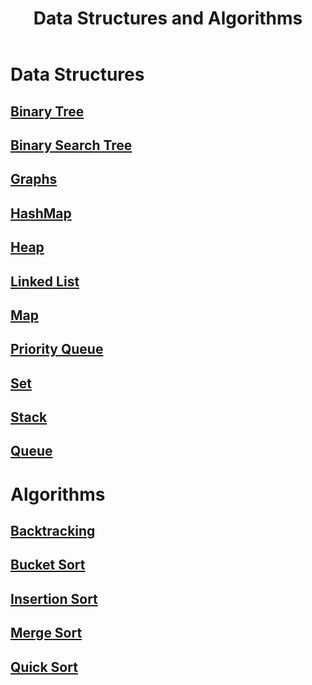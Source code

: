 :PROPERTIES:
:ID:       3b99c6d9-1e37-4003-b6ea-6d7c3b34892d
:END:
#+title: Data Structures and Algorithms

* Data Structures
** [[id:df0100b8-8894-4071-864a-f5a56e357ea5][Binary Tree]]
** [[id:5c17f99f-22ff-4f57-9260-c3b3b2943105][Binary Search Tree]]
** [[id:b4a820bc-0722-4dde-8b64-ad097b7b1f58][Graphs]]
** [[id:26fcbf3c-dee7-40a8-92e3-2fa7079c97e4][HashMap]]
** [[id:65163304-d9ac-401a-afe4-c2bf19fb73c3][Heap]]
** [[id:d0b02bbc-6d2e-4905-aba3-a3cbe3e97b20][Linked List]]
** [[id:eabeaaad-b8f1-4be2-a1d0-498420ccf4fc][Map]]
** [[id:3be75ac9-fb2b-4118-a8b2-a8ee3cecf778][Priority Queue]]
** [[id:a2a61cbe-8302-400d-8957-32306adede26][Set]]
** [[id:d2cf4928-a615-4c09-9fce-be63dfd16dd0][Stack]]
** [[id:13eba48f-190c-4fbe-8657-e40ab851ea0d][Queue]]

* Algorithms
** [[id:b2fc0230-e59b-458e-8f40-c63d4b75f5af][Backtracking]]
** [[id:dbcc40a1-3fac-4404-9546-5d2ee0511406][Bucket Sort]]
** [[id:dc976705-dd99-4347-8fd9-e708f4d8dda1][Insertion Sort]]
** [[id:c4afc7cd-66e2-46de-8499-fbffd3db543a][Merge Sort]]
** [[id:92767955-14fb-443d-bc5e-35da7ca59b1c][Quick Sort]]
